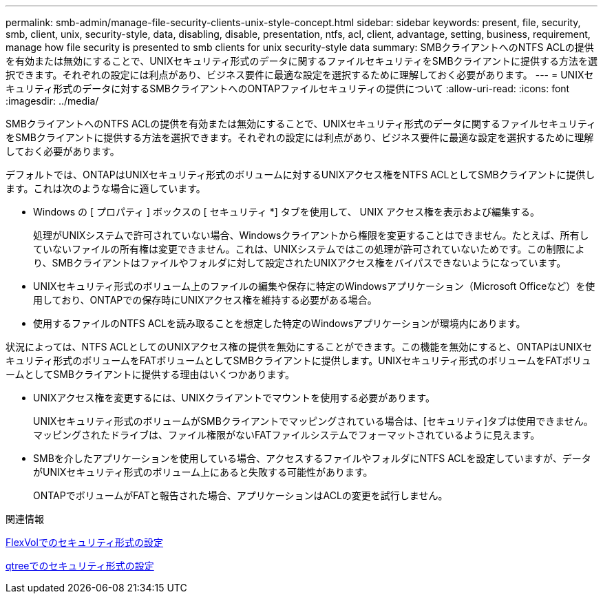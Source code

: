 ---
permalink: smb-admin/manage-file-security-clients-unix-style-concept.html 
sidebar: sidebar 
keywords: present, file, security, smb, client, unix, security-style, data, disabling, disable, presentation, ntfs, acl, client, advantage, setting, business, requirement, manage how file security is presented to smb clients for unix security-style data 
summary: SMBクライアントへのNTFS ACLの提供を有効または無効にすることで、UNIXセキュリティ形式のデータに関するファイルセキュリティをSMBクライアントに提供する方法を選択できます。それぞれの設定には利点があり、ビジネス要件に最適な設定を選択するために理解しておく必要があります。 
---
= UNIXセキュリティ形式のデータに対するSMBクライアントへのONTAPファイルセキュリティの提供について
:allow-uri-read: 
:icons: font
:imagesdir: ../media/


[role="lead"]
SMBクライアントへのNTFS ACLの提供を有効または無効にすることで、UNIXセキュリティ形式のデータに関するファイルセキュリティをSMBクライアントに提供する方法を選択できます。それぞれの設定には利点があり、ビジネス要件に最適な設定を選択するために理解しておく必要があります。

デフォルトでは、ONTAPはUNIXセキュリティ形式のボリュームに対するUNIXアクセス権をNTFS ACLとしてSMBクライアントに提供します。これは次のような場合に適しています。

* Windows の [ プロパティ ] ボックスの [ セキュリティ *] タブを使用して、 UNIX アクセス権を表示および編集する。
+
処理がUNIXシステムで許可されていない場合、Windowsクライアントから権限を変更することはできません。たとえば、所有していないファイルの所有権は変更できません。これは、UNIXシステムではこの処理が許可されていないためです。この制限により、SMBクライアントはファイルやフォルダに対して設定されたUNIXアクセス権をバイパスできないようになっています。

* UNIXセキュリティ形式のボリューム上のファイルの編集や保存に特定のWindowsアプリケーション（Microsoft Officeなど）を使用しており、ONTAPでの保存時にUNIXアクセス権を維持する必要がある場合。
* 使用するファイルのNTFS ACLを読み取ることを想定した特定のWindowsアプリケーションが環境内にあります。


状況によっては、NTFS ACLとしてのUNIXアクセス権の提供を無効にすることができます。この機能を無効にすると、ONTAPはUNIXセキュリティ形式のボリュームをFATボリュームとしてSMBクライアントに提供します。UNIXセキュリティ形式のボリュームをFATボリュームとしてSMBクライアントに提供する理由はいくつかあります。

* UNIXアクセス権を変更するには、UNIXクライアントでマウントを使用する必要があります。
+
UNIXセキュリティ形式のボリュームがSMBクライアントでマッピングされている場合は、[セキュリティ]タブは使用できません。マッピングされたドライブは、ファイル権限がないFATファイルシステムでフォーマットされているように見えます。

* SMBを介したアプリケーションを使用している場合、アクセスするファイルやフォルダにNTFS ACLを設定していますが、データがUNIXセキュリティ形式のボリューム上にあると失敗する可能性があります。
+
ONTAPでボリュームがFATと報告された場合、アプリケーションはACLの変更を試行しません。



.関連情報
xref:configure-security-styles-task.adoc[FlexVolでのセキュリティ形式の設定]

xref:configure-security-styles-qtrees-task.adoc[qtreeでのセキュリティ形式の設定]
